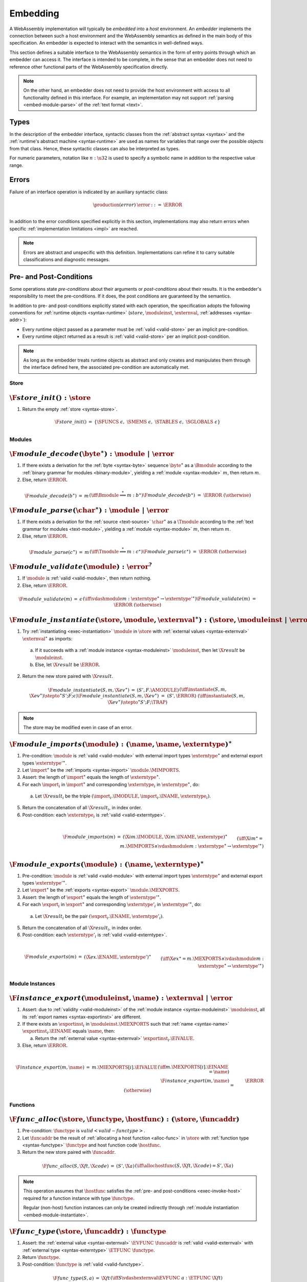 .. index:: ! embedding, embedder, implementation, host
.. _embed:

Embedding
---------

A WebAssembly implementation will typically be *embedded* into a *host* environment.
An *embedder* implements the connection between such a host environment and the WebAssembly semantics as defined in the main body of this specification.
An embedder is expected to interact with the semantics in well-defined ways.

This section defines a suitable interface to the WebAssembly semantics in the form of entry points through which an embedder can access it.
The interface is intended to be complete, in the sense that an embedder does not need to reference other functional parts of the WebAssembly specification directly.

.. note::
   On the other hand, an embedder does not need to provide the host environment with access to all functionality defined in this interface.
   For example, an implementation may not support :ref:`parsing <embed-module-parse>` of the :ref:`text format <text>`.

Types
.....

In the description of the embedder interface, syntactic classes from the :ref:`abstract syntax <syntax>` and the :ref:`runtime's abstract machine <syntax-runtime>` are used as names for variables that range over the possible objects from that class.
Hence, these syntactic classes can also be interpreted as types.

For numeric parameters, notation like :math:`n:\u32` is used to specify a symbolic name in addition to the respective value range.


.. _embed-error:

Errors
......

Failure of an interface operation is indicated by an auxiliary syntactic class:

.. math::
   \begin{array}{llll}
   \production{(error)} & \error &::=& \ERROR \\
   \end{array}

In addition to the error conditions specified explicitly in this section, implementations may also return errors when specific :ref:`implementation limitations <impl>` are reached.

.. note::
   Errors are abstract and unspecific with this definition.
   Implementations can refine it to carry suitable classifications and diagnostic messages.


Pre- and Post-Conditions
........................

Some operations state *pre-conditions* about their arguments or *post-conditions* about their results.
It is the embedder's responsibility to meet the pre-conditions.
If it does, the post conditions are guaranteed by the semantics.

In addition to pre- and post-conditions explicitly stated with each operation, the specification adopts the following conventions for :ref:`runtime objects <syntax-runtime>` (:math:`store`, :math:`\moduleinst`, :math:`\externval`, :ref:`addresses <syntax-addr>`):

* Every runtime object passed as a parameter must be :ref:`valid <valid-store>` per an implicit pre-condition.

* Every runtime object returned as a result is :ref:`valid <valid-store>` per an implicit post-condition.

.. note::
   As long as the embedder treats runtime objects as abstract and only creates and manipulates them through the interface defined here, the associated pre-condition are automatically met.



.. index:: allocation, store
.. _embed-store:

Store
~~~~~

.. _embed-store-init:

:math:`\F{store\_init}() : \store`
..................................

1. Return the empty :ref:`store <syntax-store>`.

.. math::
   \begin{array}{lclll}
   \F{store\_init}() &=& \{ \SFUNCS~\epsilon,~ \SMEMS~\epsilon,~ \STABLES~\epsilon,~ \SGLOBALS~\epsilon \} \\
   \end{array}



.. index:: module
.. _embed-module:

Modules
~~~~~~~

.. index:: binary format
.. _embed-module-decode:

:math:`\F{module\_decode}(\byte^\ast) : \module ~|~ \error`
...........................................................

1. If there exists a derivation for the :ref:`byte <syntax-byte>` sequence :math:`\byte^\ast` as a :math:`\Bmodule` according to the :ref:`binary grammar for modules <binary-module>`, yielding a :ref:`module <syntax-module>` :math:`m`, then return :math:`m`.

2. Else, return :math:`\ERROR`.

.. math::
   \begin{array}{lclll}
   \F{module\_decode}(b^\ast) &=& m && (\iff \Bmodule \stackrel\ast\Longrightarrow m{:}b^\ast) \\
   \F{module\_decode}(b^\ast) &=& \ERROR && (\otherwise) \\
   \end{array}


.. index:: text format
.. _embed-module-parse:

:math:`\F{module\_parse}(\char^\ast) : \module ~|~ \error`
..........................................................

1. If there exists a derivation for the :ref:`source <text-source>` :math:`\char^\ast` as a :math:`\Tmodule` according to the :ref:`text grammar for modules <text-module>`, yielding a :ref:`module <syntax-module>` :math:`m`, then return :math:`m`.

2. Else, return :math:`\ERROR`.

.. math::
   \begin{array}{lclll}
   \F{module\_parse}(c^\ast) &=& m && (\iff \Tmodule \stackrel\ast\Longrightarrow m{:}c^\ast) \\
   \F{module\_parse}(c^\ast) &=& \ERROR && (\otherwise) \\
   \end{array}


.. index:: validation
.. _embed-module-validate:

:math:`\F{module\_validate}(\module) : \error^?`
................................................

1. If :math:`\module` is :ref:`valid <valid-module>`, then return nothing.

2. Else, return :math:`\ERROR`.

.. math::
   \begin{array}{lclll}
   \F{module\_validate}(m) &=& \epsilon && (\iff {} \vdashmodule m : \externtype^\ast \to {\externtype'}^\ast) \\
   \F{module\_validate}(m) &=& \ERROR && (\otherwise) \\
   \end{array}


.. index:: instantiation, module instance
.. _embed-module-instantiate:

:math:`\F{module\_instantiate}(\store, \module, \externval^\ast) : (\store, \moduleinst ~|~ \error)`
....................................................................................................

1. Try :ref:`instantiating <exec-instantiation>` :math:`\module` in :math:`\store` with :ref:`external values <syntax-externval>` :math:`\externval^\ast` as imports:

  a. If it succeeds with a :ref:`module instance <syntax-moduleinst>` :math:`\moduleinst`, then let :math:`\X{result}` be :math:`\moduleinst`.

  b. Else, let :math:`\X{result}` be :math:`\ERROR`.

2. Return the new store paired with :math:`\X{result}`.

.. math::
   \begin{array}{lclll}
   \F{module\_instantiate}(S, m, \X{ev}^\ast) &=& (S', F.\AMODULE) && (\iff \instantiate(S, m, \X{ev}^\ast) \stepto^\ast S'; F; \epsilon) \\
   \F{module\_instantiate}(S, m, \X{ev}^\ast) &=& (S', \ERROR) && (\iff \instantiate(S, m, \X{ev}^\ast) \stepto^\ast S'; F; \TRAP) \\
   \end{array}

.. note::
   The store may be modified even in case of an error.


.. index:: import
.. _embed-module-imports:

:math:`\F{module\_imports}(\module) : (\name, \name, \externtype)^\ast`
.......................................................................

1. Pre-condition: :math:`\module` is :ref:`valid <valid-module>` with external import types :math:`\externtype^\ast` and external export types :math:`{\externtype'}^\ast`.

2. Let :math:`\import^\ast` be the :ref:`imports <syntax-import>` :math:`\module.\MIMPORTS`.

3. Assert: the length of :math:`\import^\ast` equals the length of :math:`\externtype^\ast`.

4. For each :math:`\import_i` in :math:`\import^\ast` and corresponding :math:`\externtype_i` in :math:`\externtype^\ast`, do:

  a. Let :math:`\X{result}_i` be the triple :math:`(\import_i.\IMODULE, \import_i.\INAME, \externtype_i)`.

5. Return the concatenation of all :math:`\X{result}_i`, in index order.

6. Post-condition: each :math:`\externtype_i` is :ref:`valid <valid-externtype>`.

.. math::
   ~ \\
   \begin{array}{lclll}
   \F{module\_imports}(m) &=& (\X{im}.\IMODULE, \X{im}.\INAME, \externtype)^\ast \\
     && \qquad (\iff \X{im}^\ast = m.\MIMPORTS \wedge {} \vdashmodule m : \externtype^\ast \to {\externtype'}^\ast) \\
   \end{array}


.. index:: export
.. _embed-module-exports:

:math:`\F{module\_exports}(\module) : (\name, \externtype)^\ast`
................................................................

1. Pre-condition: :math:`\module` is :ref:`valid <valid-module>` with external import types :math:`\externtype^\ast` and external export types :math:`{\externtype'}^\ast`.

2. Let :math:`\export^\ast` be the :ref:`exports <syntax-export>` :math:`\module.\MEXPORTS`.

3. Assert: the length of :math:`\export^\ast` equals the length of :math:`{\externtype'}^\ast`.

4. For each :math:`\export_i` in :math:`\export^\ast` and corresponding :math:`\externtype'_i` in :math:`{\externtype'}^\ast`, do:

  a. Let :math:`\X{result}_i` be the pair :math:`(\export_i.\ENAME, \externtype'_i)`.

5. Return the concatenation of all :math:`\X{result}_i`, in index order.

6. Post-condition: each :math:`\externtype'_i` is :ref:`valid <valid-externtype>`.

.. math::
   ~ \\
   \begin{array}{lclll}
   \F{module\_exports}(m) &=& (\X{ex}.\ENAME, \externtype')^\ast \\
     && \qquad (\iff \X{ex}^\ast = m.\MEXPORTS \wedge {} \vdashmodule m : \externtype^\ast \to {\externtype'}^\ast) \\
   \end{array}


.. index:: module, module instance
.. _embed-instance:

Module Instances
~~~~~~~~~~~~~~~~

.. index:: export, export instance

.. _embed-instance-export:

:math:`\F{instance\_export}(\moduleinst, \name) : \externval ~|~ \error`
........................................................................

1. Assert: due to :ref:`validity <valid-moduleinst>` of the :ref:`module instance <syntax-moduleinst>` :math:`\moduleinst`, all its :ref:`export names <syntax-exportinst>` are different.

2. If there exists an :math:`\exportinst_i` in :math:`\moduleinst.\MIEXPORTS` such that :ref:`name <syntax-name>` :math:`\exportinst_i.\EINAME` equals :math:`\name`, then:

   a. Return the :ref:`external value <syntax-externval>` :math:`\exportinst_i.\EIVALUE`.

3. Else, return :math:`\ERROR`.

.. math::
   ~ \\
   \begin{array}{lclll}
   \F{instance\_export}(m, \name) &=& m.\MIEXPORTS[i].\EIVALUE && (\iff m.\MEXPORTS[i].\EINAME = \name) \\
   \F{instance\_export}(m, \name) &=& \ERROR && (\otherwise) \\
   \end{array}


.. index:: function, host function, function address, function instance, function type, store
.. _embed-func:

Functions
~~~~~~~~~

.. _embed-func-alloc:

:math:`\F{func\_alloc}(\store, \functype, \hostfunc) : (\store, \funcaddr)`
...........................................................................

1. Pre-condition: :math:`\functype` is :math:`valid <valid-functype>`.

2. Let :math:`\funcaddr` be the result of :ref:`allocating a host function <alloc-func>` in :math:`\store` with :ref:`function type <syntax-functype>` :math:`\functype` and host function code :math:`\hostfunc`.

3. Return the new store paired with :math:`\funcaddr`.

.. math::
   \begin{array}{lclll}
   \F{func\_alloc}(S, \X{ft}, \X{code}) &=& (S', \X{a}) && (\iff \allochostfunc(S, \X{ft}, \X{code}) = S', \X{a}) \\
   \end{array}

.. note::
   This operation assumes that :math:`\hostfunc` satisfies the :ref:`pre- and post-conditions <exec-invoke-host>` required for a function instance with type :math:`\functype`.

   Regular (non-host) function instances can only be created indirectly through :ref:`module instantiation <embed-module-instantiate>`.


.. _embed-func-type:

:math:`\F{func\_type}(\store, \funcaddr) : \functype`
.....................................................

1. Assert: the :ref:`external value <syntax-externval>` :math:`\EVFUNC~\funcaddr` is :ref:`valid <valid-externval>` with :ref:`external type <syntax-externtype>` :math:`\ETFUNC~\functype`.

2. Return :math:`\functype`.

3. Post-condition: :math:`\functype` is :ref:`valid <valid-functype>`.

.. math::
   \begin{array}{lclll}
   \F{func\_type}(S, a) &=& \X{ft} && (\iff S \vdashexternval \EVFUNC~a : \ETFUNC~\X{ft}) \\
   \end{array}


.. index:: invocation, value, result
.. _embed-func-invoke:

:math:`\F{func\_invoke}(\store, \funcaddr, \val^\ast) : (\store, \val^\ast ~|~ \error)`
........................................................................................

1. Try :ref:`invoking <exec-invocation>` the function :math:`\funcaddr` in :math:`\store` with :ref:`values <syntax-val>` :math:`\val^\ast` as arguments:

  a. If it succeeds with :ref:`values <syntax-val>` :math:`{\val'}^\ast` as results, then let :math:`\X{result}` be :math:`{\val'}^\ast`.

  b. Else it has trapped, hence let :math:`\X{result}` be :math:`\ERROR`.

2. Return the new store paired with :math:`\X{result}`.

.. math::
   ~ \\
   \begin{array}{lclll}
   \F{func\_invoke}(S, a, v^\ast) &=& (S', {v'}^\ast) && (\iff \invoke(S, a, v^\ast) \stepto^\ast S'; F; {v'}^\ast) \\
   \F{func\_invoke}(S, a, v^\ast) &=& (S', \ERROR) && (\iff \invoke(S, a, v^\ast) \stepto^\ast S'; F; \TRAP) \\
   \end{array}

.. note::
   The store may be modified even in case of an error.


.. index:: table, table address, store, table instance, table type, element, function address
.. _embed-table:

Tables
~~~~~~

.. _embed-table-alloc:

:math:`\F{table\_alloc}(\store, \tabletype) : (\store, \tableaddr)`
...................................................................

1. Pre-condition: :math:`\tabletype` is :math:`valid <valid-tabletype>`.

2. Let :math:`\tableaddr` be the result of :ref:`allocating a table <alloc-table>` in :math:`\store` with :ref:`table type <syntax-tabletype>` :math:`\tabletype`.

3. Return the new store paired with :math:`\tableaddr`.

.. math::
   \begin{array}{lclll}
   \F{table\_alloc}(S, \X{tt}) &=& (S', \X{a}) && (\iff \alloctable(S, \X{tt}) = S', \X{a}) \\
   \end{array}


.. _embed-table-type:

:math:`\F{table\_type}(\store, \tableaddr) : \tabletype`
........................................................

1. Assert: the :ref:`external value <syntax-externval>` :math:`\EVTABLE~\tableaddr` is :ref:`valid <valid-externval>` with :ref:`external type <syntax-externtype>` :math:`\ETTABLE~\tabletype`.

2. Return :math:`\tabletype`.

3. Post-condition: :math:`\tabletype` is :math:`valid <valid-tabletype>`.

.. math::
   \begin{array}{lclll}
   \F{table\_type}(S, a) &=& \X{tt} && (\iff S \vdashexternval \EVTABLE~a : \ETTABLE~\X{tt}) \\
   \end{array}


.. _embed-table-read:

:math:`\F{table\_read}(\store, \tableaddr, i:\u32) : \funcaddr^? ~|~ \error`
............................................................................

1. Let :math:`\X{ti}` be the :ref:`table instance <syntax-tableinst>` :math:`\store.\STABLES[\tableaddr]`.

2. If :math:`i` is larger than or equal to the length of :math:`\X{ti}.\TIELEM`, then return :math:`\ERROR`.

3. Else, return :math:`\X{ti}.\TIELEM[i]`.

.. math::
   \begin{array}{lclll}
   \F{table\_read}(S, a, i) &=& \X{fa}^? && (\iff S.\STABLES[a].\TIELEM[i] = \X{fa}^?) \\
   \F{table\_read}(S, a, i) &=& \ERROR && (\otherwise) \\
   \end{array}


.. _embed-table-write:

:math:`\F{table\_write}(\store, \tableaddr, i:\u32, \funcaddr^?) : \store ~|~ \error`
.......................................................................................

1. Let :math:`\X{ti}` be the :ref:`table instance <syntax-tableinst>` :math:`\store.\STABLES[\tableaddr]`.

2. If :math:`i` is larger than or equal to the length of :math:`\X{ti}.\TIELEM`, then return :math:`\ERROR`.

3. Replace :math:`\X{ti}.\TIELEM[i]` with the optional :ref:`function address <syntax-funcaddr>` :math:`\X{fa}^?`.

4. Return the updated store.

.. math::
   \begin{array}{lclll}
   \F{table\_write}(S, a, i, \X{fa}^?) &=& S' && (\iff S' = S \with \STABLES[a].\TIELEM[i] = \X{fa}^?) \\
   \F{table\_write}(S, a, i, \X{fa}^?) &=& \ERROR && (\otherwise) \\
   \end{array}


.. _embed-table-size:

:math:`\F{table\_size}(\store, \tableaddr) : \u32`
..................................................

1. Return the length of :math:`\store.\STABLES[\tableaddr].\TIELEM`.

.. math::
   ~ \\
   \begin{array}{lclll}
   \F{table\_size}(S, a) &=& n &&
     (\iff |S.\STABLES[a].\TIELEM| = n) \\
   \end{array}



.. _embed-table-grow:

:math:`\F{table\_grow}(\store, \tableaddr, n:\u32) : \store ~|~ \error`
.......................................................................

1. Try :ref:`growing <grow-table>` the :ref:`table instance <syntax-tableinst>` :math:`\store.\STABLES[\tableaddr]` by :math:`n` elements:

   a. If it succeeds, return the updated store.

   b. Else, return :math:`\ERROR`.

.. math::
   ~ \\
   \begin{array}{lclll}
   \F{table\_grow}(S, a, n) &=& S' &&
     (\iff S' = S \with \STABLES[a] = \growtable(S.\STABLES[a], n)) \\
   \F{table\_grow}(S, a, n) &=& \ERROR && (\otherwise) \\
   \end{array}


.. index:: memory, memory address, store, memory instance, memory type, byte
.. _embed-mem:

Memories
~~~~~~~~

.. _embed-mem-alloc:

:math:`\F{mem\_alloc}(\store, \memtype) : (\store, \memaddr)`
................................................................

1. Pre-condition: :math:`\memtype` is :math:`valid <valid-memtype>`.

2. Let :math:`\memaddr` be the result of :ref:`allocating a memory <alloc-mem>` in :math:`\store` with :ref:`memory type <syntax-memtype>` :math:`\memtype`.

3. Return the new store paired with :math:`\memaddr`.

.. math::
   \begin{array}{lclll}
   \F{mem\_alloc}(S, \X{mt}) &=& (S', \X{a}) && (\iff \allocmem(S, \X{mt}) = S', \X{a}) \\
   \end{array}


.. _embed-mem-type:

:math:`\F{mem\_type}(\store, \memaddr) : \memtype`
..................................................

1. Assert: the :ref:`external value <syntax-externval>` :math:`\EVMEM~\memaddr` is :ref:`valid <valid-externval>` with :ref:`external type <syntax-externtype>` :math:`\ETMEM~\memtype`.

2. Return :math:`\memtype`.

3. Post-condition: :math:`\memtype` is :math:`valid <valid-memtype>`.

.. math::
   \begin{array}{lclll}
   \F{mem\_type}(S, a) &=& \X{mt} && (\iff S \vdashexternval \EVMEM~a : \ETMEM~\X{mt}) \\
   \end{array}


.. _embed-mem-read:

:math:`\F{mem\_read}(\store, \memaddr, i:\u32) : \byte ~|~ \error`
..................................................................

1. Let :math:`\X{mi}` be the :ref:`memory instance <syntax-meminst>` :math:`\store.\SMEMS[\memaddr]`.

2. If :math:`i` is larger than or equal to the length of :math:`\X{mi}.\MIDATA`, then return :math:`\ERROR`.

3. Else, return the  :ref:`byte <syntax-byte>` :math:`\X{mi}.\MIDATA[i]`.

.. math::
   \begin{array}{lclll}
   \F{mem\_read}(S, a, i) &=& b && (\iff S.\SMEMS[a].\MIDATA[i] = b) \\
   \F{mem\_read}(S, a, i) &=& \ERROR && (\otherwise) \\
   \end{array}


.. _embed-mem-write:

:math:`\F{mem\_write}(\store, \memaddr, i:\u32, \byte) : \store ~|~ \error`
...........................................................................

1. Let :math:`\X{mi}` be the :ref:`memory instance <syntax-meminst>` :math:`\store.\SMEMS[\memaddr]`.

2. If :math:`\u32` is larger than or equal to the length of :math:`\X{mi}.\MIDATA`, then return :math:`\ERROR`.

3. Replace :math:`\X{mi}.\MIDATA[i]` with :math:`\byte`.

4. Return the updated store.

.. math::
   \begin{array}{lclll}
   \F{mem\_write}(S, a, i, b) &=& S' && (\iff S' = S \with \SMEMS[a].\MIDATA[i] = b) \\
   \F{mem\_write}(S, a, i, b) &=& \ERROR && (\otherwise) \\
   \end{array}


.. _embed-mem-size:

:math:`\F{mem\_size}(\store, \memaddr) : \u32`
..............................................

1. Return the length of :math:`\store.\SMEMS[\memaddr].\MIDATA` divided by the :ref:`page size <page-size>`.

.. math::
   ~ \\
   \begin{array}{lclll}
   \F{mem\_size}(S, a) &=& n &&
     (\iff |S.\SMEMS[a].\MIDATA| = n \cdot 64\,\F{Ki}) \\
   \end{array}



.. _embed-mem-grow:

:math:`\F{mem\_grow}(\store, \memaddr, n:\u32) : \store ~|~ \error`
...................................................................

1. Try :ref:`growing <grow-mem>` the :ref:`memory instance <syntax-meminst>` :math:`\store.\SMEMS[\memaddr]` by :math:`n` :ref:`pages <page-size>`:

   a. If it succeeds, return the updated store.

   b. Else, return :math:`\ERROR`.

.. math::
   ~ \\
   \begin{array}{lclll}
   \F{mem\_grow}(S, a, n) &=& S' &&
     (\iff S' = S \with \SMEMS[a] = \growmem(S.\SMEMS[a], n)) \\
   \F{mem\_grow}(S, a, n) &=& \ERROR && (\otherwise) \\
   \end{array}



.. index:: global, global address, store, global instance, global type, value
.. _embed-global:

Globals
~~~~~~~

.. _embed-global-alloc:

:math:`\F{global\_alloc}(\store, \globaltype, \val) : (\store, \globaladdr)`
............................................................................

1. Pre-condition: :math:`\globaltype` is :math:`valid <valid-globaltype>`.

2. Let :math:`\globaladdr` be the result of :ref:`allocating a global <alloc-global>` in :math:`\store` with :ref:`global type <syntax-globaltype>` :math:`\globaltype` and initialization value :math:`\val`.

3. Return the new store paired with :math:`\globaladdr`.

.. math::
   \begin{array}{lclll}
   \F{global\_alloc}(S, \X{gt}, v) &=& (S', \X{a}) && (\iff \allocglobal(S, \X{gt}, v) = S', \X{a}) \\
   \end{array}


.. _embed-global-type:

:math:`\F{global\_type}(\store, \globaladdr) : \globaltype`
...........................................................

1. Assert: the :ref:`external value <syntax-externval>` :math:`\EVGLOBAL~\globaladdr` is :ref:`valid <valid-externval>` with :ref:`external type <syntax-externtype>` :math:`\ETGLOBAL~\globaltype`.

2. Return :math:`\globaltype`.

3. Post-condition: :math:`\globaltype` is :math:`valid <valid-globaltype>`.

.. math::
   \begin{array}{lclll}
   \F{global\_type}(S, a) &=& \X{gt} && (\iff S \vdashexternval \EVGLOBAL~a : \ETGLOBAL~\X{gt}) \\
   \end{array}


.. _embed-global-read:

:math:`\F{global\_read}(\store, \globaladdr) : \val`
....................................................

1. Let :math:`\X{gi}` be the :ref:`global instance <syntax-globalinst>` :math:`\store.\SGLOBALS[\globaladdr]`.

2. Return the :ref:`value <syntax-val>` :math:`\X{gi}.\GIVALUE`.

.. math::
   \begin{array}{lclll}
   \F{global\_read}(S, a) &=& v && (\iff S.\SGLOBALS[a].\GIVALUE = v) \\
   \end{array}


.. _embed-global-write:

:math:`\F{global\_write}(\store, \globaladdr, \val) : \store ~|~ \error`
........................................................................

1. Let :math:`\X{gi}` be the :ref:`global instance <syntax-globalinst>` :math:`\store.\SGLOBALS[\globaladdr]`.

2. If :math:`\X{gi}.\GIMUT` is not :math:`\MVAR`, then return :math:`\ERROR`.

3. Replace :math:`\X{gi}.\GIVALUE` with the :ref:`value <syntax-val>` :math:`\val`.

4. Return the updated store.

.. math::
   ~ \\
   \begin{array}{lclll}
   \F{global\_write}(S, a, v) &=& S' && (\iff S.\SGLOBALS[a].\GIMUT = \MVAR \wedge S' = S \with \SGLOBALS[a].\GIVALUE = v) \\
   \F{global\_write}(S, a, v) &=& \ERROR && (\otherwise) \\
   \end{array}
